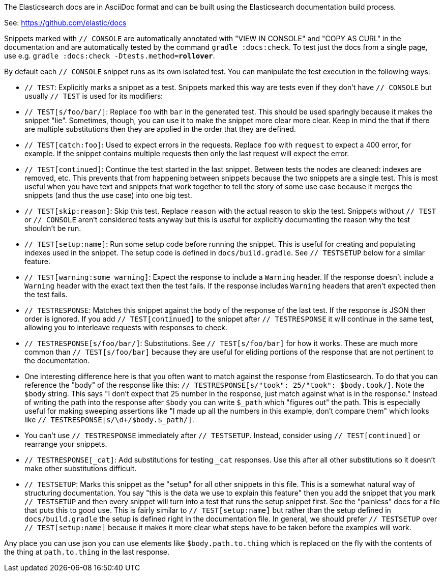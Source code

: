 The Elasticsearch docs are in AsciiDoc format and can be built using the
Elasticsearch documentation build process.

See: https://github.com/elastic/docs

Snippets marked with `// CONSOLE` are automatically annotated with "VIEW IN
CONSOLE" and "COPY AS CURL" in the documentation and are automatically tested
by the command `gradle :docs:check`. To test just the docs from a single page,
use e.g. `gradle :docs:check -Dtests.method=*rollover*`.

By default each `// CONSOLE` snippet runs as its own isolated test. You can
manipulate the test execution in the following ways:

* `// TEST`: Explicitly marks a snippet as a test. Snippets marked this way
are tests even if they don't have `// CONSOLE` but usually `// TEST` is used
for its modifiers:
  * `// TEST[s/foo/bar/]`: Replace `foo` with `bar` in the generated test. This
  should be used sparingly because it makes the snippet "lie". Sometimes,
  though, you can use it to make the snippet more clear more clear. Keep in
  mind the that if there are multiple substitutions then they are applied in
  the order that they are defined.
  * `// TEST[catch:foo]`: Used to expect errors in the requests. Replace `foo`
  with `request` to expect a 400 error, for example. If the snippet contains
  multiple requests then only the last request will expect the error.
  * `// TEST[continued]`: Continue the test started in the last snippet. Between
  tests the nodes are cleaned: indexes are removed, etc. This prevents that
  from happening between snippets because the two snippets are a single test.
  This is most useful when you have text and snippets that work together to
  tell the story of some use case because it merges the snippets (and thus the
  use case) into one big test.
  * `// TEST[skip:reason]`: Skip this test. Replace `reason` with the actual
  reason to skip the test. Snippets without `// TEST` or `// CONSOLE` aren't
  considered tests anyway but this is useful for explicitly documenting the
  reason why the test shouldn't be run.
  * `// TEST[setup:name]`: Run some setup code before running the snippet. This
  is useful for creating and populating indexes used in the snippet. The setup
  code is defined in `docs/build.gradle`. See `// TESTSETUP` below for a
  similar feature.
  * `// TEST[warning:some warning]`: Expect the response to include a `Warning`
  header. If the response doesn't include a `Warning` header with the exact
  text then the test fails. If the response includes `Warning` headers that
  aren't expected then the test fails.
* `// TESTRESPONSE`: Matches this snippet against the body of the response of
  the last test. If the response is JSON then order is ignored. If you add
  `// TEST[continued]` to the snippet after `// TESTRESPONSE` it will continue
  in the same test, allowing you to interleave requests with responses to check.
  * `// TESTRESPONSE[s/foo/bar/]`: Substitutions. See `// TEST[s/foo/bar]` for
  how it works. These are much more common than `// TEST[s/foo/bar]` because
  they are useful for eliding portions of the response that are not pertinent
  to the documentation.
    * One interesting difference here is that you often want to match against
    the response from Elasticsearch. To do that you can reference the "body" of
    the response like this: `// TESTRESPONSE[s/"took": 25/"took": $body.took/]`.
    Note the `$body` string. This says "I don't expect that 25 number in the
    response, just match against what is in the response." Instead of writing
    the path into the response after `$body` you can write `$_path` which
    "figures out" the path. This is especially useful for making sweeping
    assertions like "I made up all the numbers in this example, don't compare
    them" which looks like `// TESTRESPONSE[s/\d+/$body.$_path/]`.
  * You can't use `// TESTRESPONSE` immediately after `// TESTSETUP`. Instead,
  consider using `// TEST[continued]` or rearrange your snippets.
  * `// TESTRESPONSE[_cat]`: Add substitutions for testing `_cat` responses. Use
  this after all other substitutions so it doesn't make other substitutions
  difficult.
* `// TESTSETUP`: Marks this snippet as the "setup" for all other snippets in
  this file. This is a somewhat natural way of structuring documentation. You
  say "this is the data we use to explain this feature" then you add the
  snippet that you mark `// TESTSETUP` and then every snippet will turn into
  a test that runs the setup snippet first. See the "painless" docs for a file
  that puts this to good use. This is fairly similar to `// TEST[setup:name]`
  but rather than the setup defined in `docs/build.gradle` the setup is defined
  right in the documentation file. In general, we should prefer `// TESTSETUP`
  over `// TEST[setup:name]` because it makes it more clear what steps have to
  be taken before the examples will work.

Any place you can use json you can use elements like `$body.path.to.thing`
which is replaced on the fly with the contents of the thing at `path.to.thing`
in the last response.
